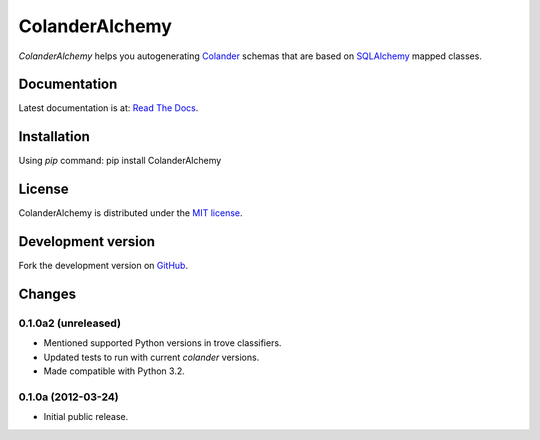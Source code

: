 ColanderAlchemy
===============

`ColanderAlchemy` helps you autogenerating
`Colander <http://http://docs.pylonsproject.org/projects/colander/en/latest/>`_
schemas that are based on `SQLAlchemy <http://www.sqlalchemy.org/>`_ mapped classes.


Documentation
-------------

Latest documentation is at:
`Read The Docs <http://readthedocs.org/docs/colanderalchemy/en/latest/index.html>`_.


Installation
------------

Using `pip` command:  pip install ColanderAlchemy


License
-------

ColanderAlchemy is distributed under the `MIT license
<http://www.opensource.org/licenses/mit-license.php>`_.


Development version
-------------------

Fork the development version on
`GitHub <https://github.com/stefanofontanelli/ColanderAlchemy>`_.


Changes
-------

0.1.0a2 (unreleased)
~~~~~~~~~~~~~~~~~~~~

- Mentioned supported Python versions in trove classifiers.

- Updated tests to run with current `colander` versions.

- Made compatible with Python 3.2.


0.1.0a (2012-03-24)
~~~~~~~~~~~~~~~~~~~

- Initial public release.

